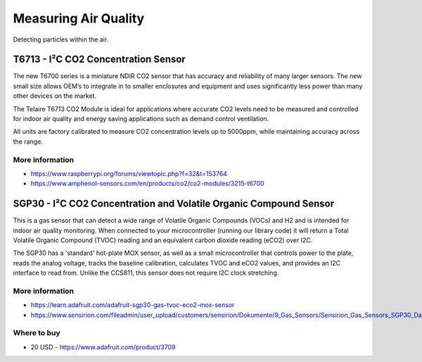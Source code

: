 
=====================
Measuring Air Quality
=====================

Detecting particles within the air.


T6713 - I²C CO2 Concentration Sensor
====================================

The new T6700 series is a miniature NDIR CO2 sensor that has accuracy and
reliability of many larger sensors. The new small size allows OEM’s to
integrate in to smaller enclosures and equipment and uses significantly less
power than many other devices on the market.

The Telaire T6713 CO2 Module is ideal for applications where accurate CO2
levels need to be measured and controlled for indoor air quality and energy
saving applications such as demand control ventilation.

All units are factory calibrated to measure CO2 concentration levels up to
5000ppm, while maintaining accuracy across the range.

.. image:: /_static/img/module/t6713.jpg
   :width: 50 %
   :align: center


More information
----------------

* https://www.raspberrypi.org/forums/viewtopic.php?f=32&t=153764
* https://www.amphenol-sensors.com/en/products/co2/co2-modules/3215-t6700


SGP30 - I²C CO2 Concentration and Volatile Organic Compound Sensor
==================================================================

This is a gas sensor that can detect a wide range of Volatile Organic Compounds
(VOCs) and H2 and is intended for indoor air quality monitoring. When connected
to your microcontroller (running our library code) it will return a Total
Volatile Organic Compound (TVOC) reading and an equivalent carbon dioxide
reading (eCO2) over I2C.

The SGP30 has a 'standard' hot-plate MOX sensor, as well as a small
microcontroller that controls power to the plate, reads the analog voltage,
tracks the baseline calibration, calculates TVOC and eCO2 values, and provides
an I2C interface to read from. Unlike the CCS811, this sensor does not require
I2C clock stretching.

.. image:: /_static/img/module/sgp30.jpg
   :width: 50 %
   :align: center


More information
----------------

* https://learn.adafruit.com/adafruit-sgp30-gas-tvoc-eco2-mox-sensor
* https://www.sensirion.com/fileadmin/user_upload/customers/sensirion/Dokumente/9_Gas_Sensors/Sensirion_Gas_Sensors_SGP30_Datasheet_EN.pdf

Where to buy
------------
* 20 USD - https://www.adafruit.com/product/3709

